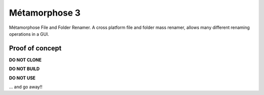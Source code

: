 **************
Métamorphose 3
**************
Métamorphose File and Folder Renamer. 
A cross platform file and folder mass renamer,
allows many different renaming operations in a GUI.

Proof of concept
================

**DO NOT CLONE**

**DO NOT BUILD**

**DO NOT USE**

... and go away!!